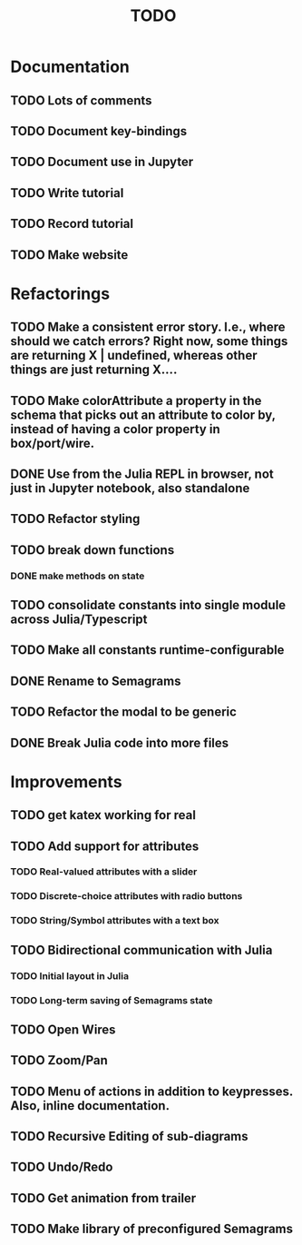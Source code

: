 #+TITLE: TODO

* Documentation
** TODO Lots of comments
** TODO Document key-bindings
** TODO Document use in Jupyter
** TODO Write tutorial
** TODO Record tutorial
** TODO Make website

* Refactorings
** TODO Make a consistent error story. I.e., where should we catch errors? Right now, some things are returning X | undefined, whereas other things are just returning X....
** TODO Make colorAttribute a property in the schema that picks out an attribute to color by, instead of having a color property in box/port/wire.
** DONE Use from the Julia REPL in browser, not just in Jupyter notebook, also standalone
** TODO Refactor styling
** TODO break down functions
*** DONE make methods on state
** TODO consolidate constants into single module across Julia/Typescript
** TODO Make all constants runtime-configurable
** DONE Rename to Semagrams
** TODO Refactor the modal to be generic
** DONE Break Julia code into more files

* Improvements
** TODO get katex working for real
** TODO Add support for attributes
*** TODO Real-valued attributes with a slider
*** TODO Discrete-choice attributes with radio buttons
*** TODO String/Symbol attributes with a text box
** TODO Bidirectional communication with Julia
*** TODO Initial layout in Julia
*** TODO Long-term saving of Semagrams state
** TODO Open Wires
** TODO Zoom/Pan
** TODO Menu of actions in addition to keypresses. Also, inline documentation.
** TODO Recursive Editing of sub-diagrams
** TODO Undo/Redo
** TODO Get animation from trailer
** TODO Make library of preconfigured Semagrams
